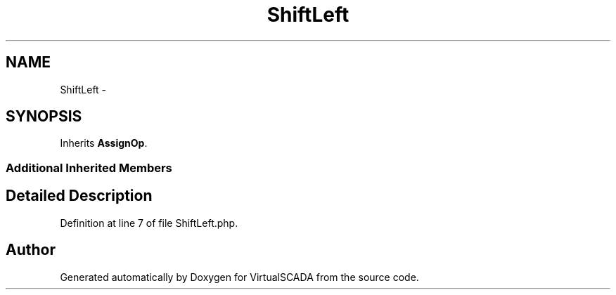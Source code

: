 .TH "ShiftLeft" 3 "Tue Apr 14 2015" "Version 1.0" "VirtualSCADA" \" -*- nroff -*-
.ad l
.nh
.SH NAME
ShiftLeft \- 
.SH SYNOPSIS
.br
.PP
.PP
Inherits \fBAssignOp\fP\&.
.SS "Additional Inherited Members"
.SH "Detailed Description"
.PP 
Definition at line 7 of file ShiftLeft\&.php\&.

.SH "Author"
.PP 
Generated automatically by Doxygen for VirtualSCADA from the source code\&.
